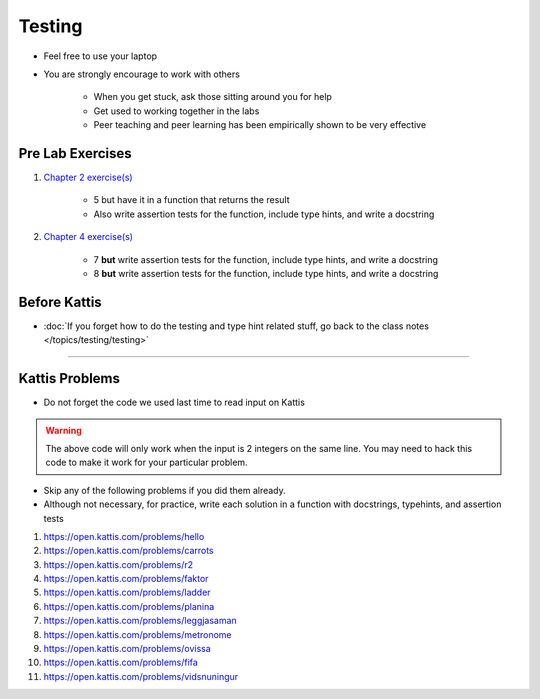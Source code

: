 *******
Testing
*******

* Feel free to use your laptop
* You are strongly encourage to work with others

    * When you get stuck, ask those sitting around you for help
    * Get used to working together in the labs
    * Peer teaching and peer learning has been empirically shown to be very effective



Pre Lab Exercises
=================

#. `Chapter 2 exercise(s) <http://openbookproject.net/thinkcs/python/english3e/variables_expressions_statements.html#exercises>`_

    * 5 but have it in a function that returns the result
    * Also write assertion tests for the function, include type hints, and write a docstring


#. `Chapter 4 exercise(s) <http://openbookproject.net/thinkcs/python/english3e/functions.html#exercises>`_

    * 7 **but** write assertion tests for the function, include type hints, and write a docstring
    * 8 **but** write assertion tests for the function, include type hints, and write a docstring



Before Kattis
=============

* :doc:`If you forget how to do the testing and type hint related stuff, go back to the class notes </topics/testing/testing>`


????

Kattis Problems
===============

* Do not forget the code we used last time to read input on Kattis

.. code-block:: python
        :linenos:

        data = input()       # Read a WHOLE, SINGLE line of input
        data = data.split()  # Split string into individual pieces
        a_var = int(data[0]) # Take string from data[X], convert it to int...
        b_var = int(data[1]) # ... And store it in some variable


.. warning::

    The above code will only work when the input is 2 integers on the same line. You may need to hack this code to make
    it work for your particular problem.


* Skip any of the following problems if you did them already.
* Although not necessary, for practice, write each solution in a function with docstrings, typehints, and assertion tests

#. https://open.kattis.com/problems/hello
#. https://open.kattis.com/problems/carrots
#. https://open.kattis.com/problems/r2
#. https://open.kattis.com/problems/faktor
#. https://open.kattis.com/problems/ladder
#. https://open.kattis.com/problems/planina
#. https://open.kattis.com/problems/leggjasaman
#. https://open.kattis.com/problems/metronome
#. https://open.kattis.com/problems/ovissa
#. https://open.kattis.com/problems/fifa
#. https://open.kattis.com/problems/vidsnuningur